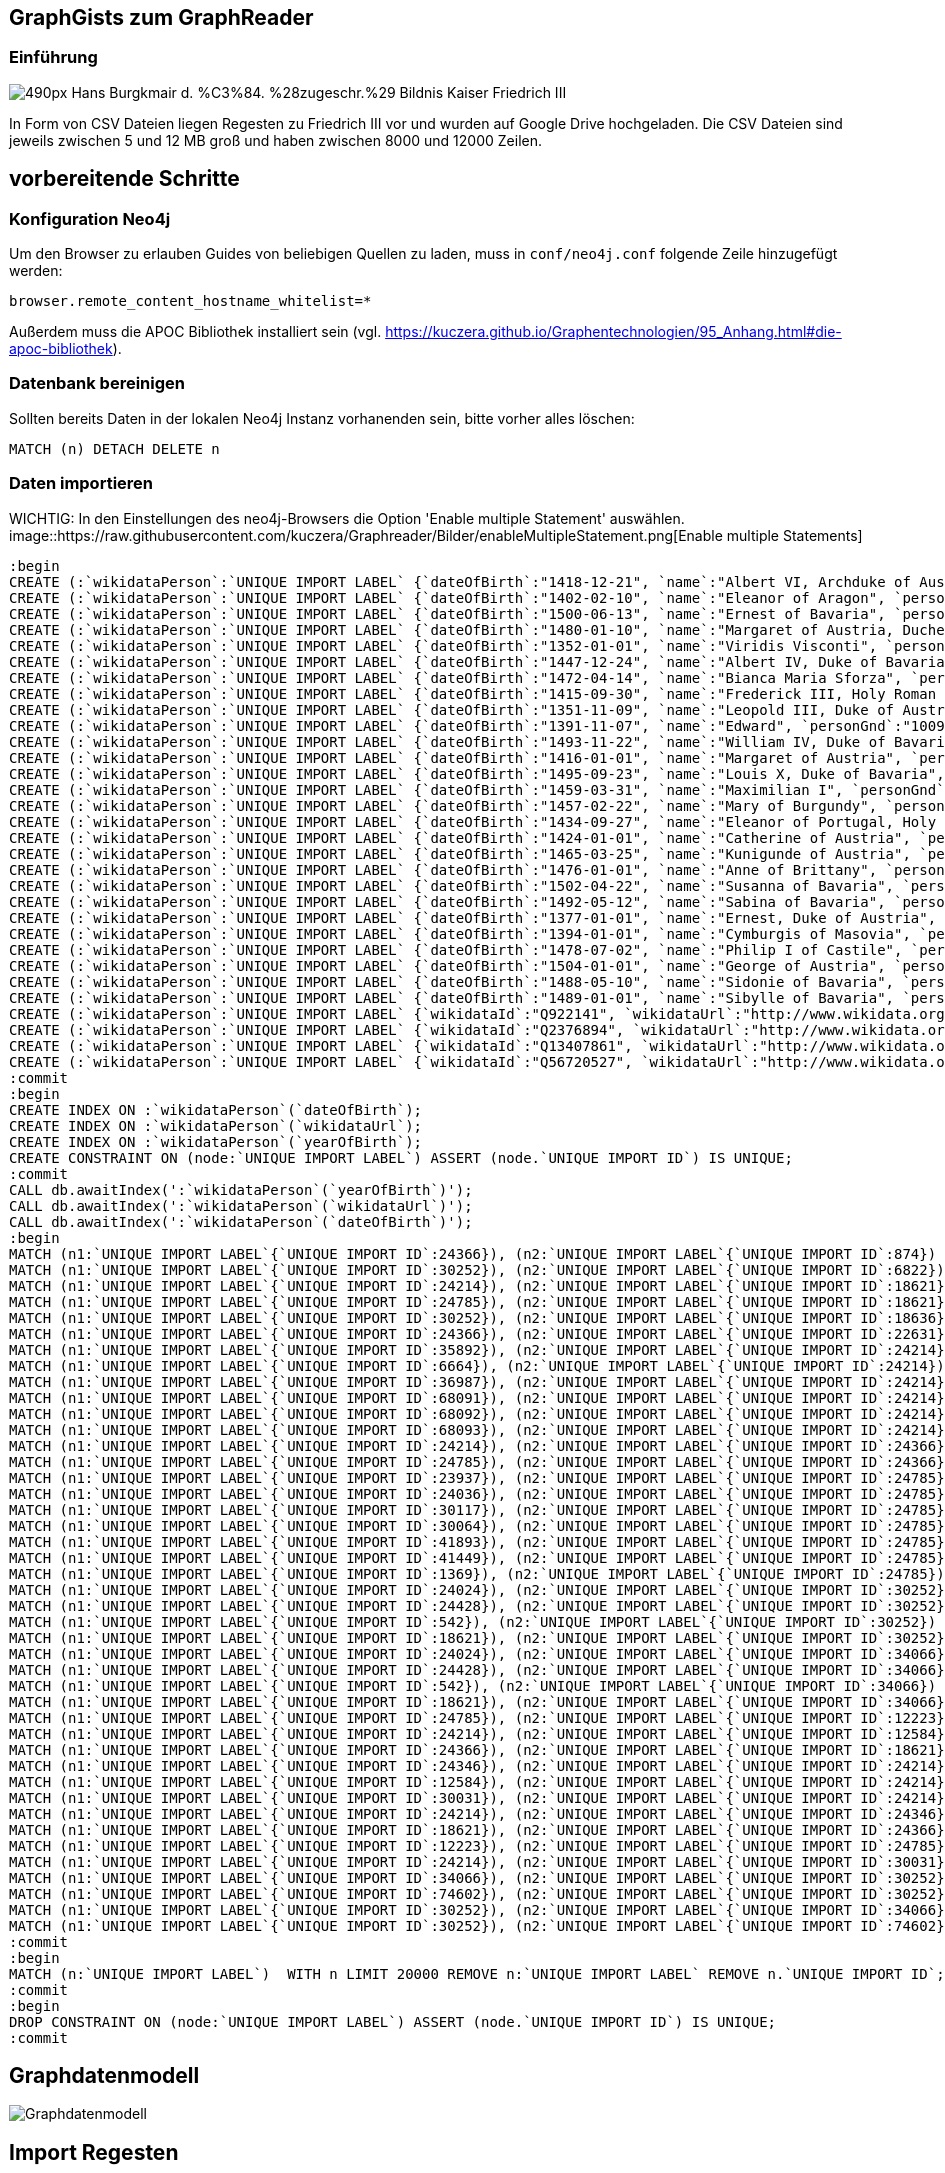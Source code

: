 == GraphGists zum GraphReader
:author: Andreas Kuczera
:twitter: andreaskuczera
:tags: Graph Technologies, Digital Humanities, Medieval History
:neo4j-version: 3.5

=== Einführung

image::https://upload.wikimedia.org/wikipedia/commons/thumb/7/79/Hans_Burgkmair_d._%C3%84._%28zugeschr.%29_-_Bildnis_Kaiser_Friedrich_III.jpg/490px-Hans_Burgkmair_d._%C3%84._%28zugeschr.%29_-_Bildnis_Kaiser_Friedrich_III.jpg[]

In Form von CSV Dateien liegen Regesten zu Friedrich III vor und wurden auf Google Drive hochgeladen. Die CSV Dateien sind jeweils zwischen 5 und 12 MB groß und haben zwischen 8000 und 12000 Zeilen.

== vorbereitende Schritte

=== Konfiguration Neo4j

Um den Browser zu erlauben Guides von beliebigen Quellen zu laden, muss in `conf/neo4j.conf` folgende Zeile hinzugefügt werden:

[source,conf]
----
browser.remote_content_hostname_whitelist=*
----

Außerdem muss die APOC Bibliothek installiert sein (vgl. https://kuczera.github.io/Graphentechnologien/95_Anhang.html#die-apoc-bibliothek).

=== Datenbank bereinigen

Sollten bereits Daten in der lokalen Neo4j Instanz vorhanenden sein, bitte vorher alles löschen:

[source,cypher]
----
MATCH (n) DETACH DELETE n
----

=== Daten importieren

WICHTIG: In den Einstellungen des neo4j-Browsers die Option 'Enable multiple Statement' auswählen.
image::https://raw.githubusercontent.com/kuczera/Graphreader/Bilder/enableMultipleStatement.png[Enable multiple Statements]

[source,cypher]
----
:begin
CREATE (:`wikidataPerson`:`UNIQUE IMPORT LABEL` {`dateOfBirth`:"1418-12-21", `name`:"Albert VI, Archduke of Austria", `personGnd`:"119532441", `personSex`:"m", `wikidataId`:"Q145606", `wikidataUrl`:"http://www.wikidata.org/entity/Q145606", `yearOfBirth`:"1418", `UNIQUE IMPORT ID`:542});
CREATE (:`wikidataPerson`:`UNIQUE IMPORT LABEL` {`dateOfBirth`:"1402-02-10", `name`:"Eleanor of Aragon", `personGnd`:"136924344", `personSex`:"w", `wikidataId`:"Q241245", `wikidataUrl`:"http://www.wikidata.org/entity/Q241245", `yearOfBirth`:"1402", `UNIQUE IMPORT ID`:874});
CREATE (:`wikidataPerson`:`UNIQUE IMPORT LABEL` {`dateOfBirth`:"1500-06-13", `name`:"Ernest of Bavaria", `personGnd`:"119004615", `personSex`:"m", `wikidataId`:"Q541271", `wikidataUrl`:"http://www.wikidata.org/entity/Q541271", `yearOfBirth`:"1500", `UNIQUE IMPORT ID`:1369});
CREATE (:`wikidataPerson`:`UNIQUE IMPORT LABEL` {`dateOfBirth`:"1480-01-10", `name`:"Margaret of Austria, Duchess of Savoy", `personGnd`:"118730983", `personSex`:"w", `wikidataId`:"Q157100", `wikidataUrl`:"http://www.wikidata.org/entity/Q157100", `yearOfBirth`:"1480", `UNIQUE IMPORT ID`:6664});
CREATE (:`wikidataPerson`:`UNIQUE IMPORT LABEL` {`dateOfBirth`:"1352-01-01", `name`:"Viridis Visconti", `personGnd`:"13035936X", `personSex`:"w", `wikidataId`:"Q271827", `wikidataUrl`:"http://www.wikidata.org/entity/Q271827", `yearOfBirth`:"1352", `UNIQUE IMPORT ID`:6822});
CREATE (:`wikidataPerson`:`UNIQUE IMPORT LABEL` {`dateOfBirth`:"1447-12-24", `name`:"Albert IV, Duke of Bavaria", `personGnd`:"118644327", `personSex`:"m", `wikidataId`:"Q60942", `wikidataUrl`:"http://www.wikidata.org/entity/Q60942", `yearOfBirth`:"1447", `UNIQUE IMPORT ID`:12223});
CREATE (:`wikidataPerson`:`UNIQUE IMPORT LABEL` {`dateOfBirth`:"1472-04-14", `name`:"Bianca Maria Sforza", `personGnd`:"118885294", `personSex`:"w", `wikidataId`:"Q161136", `wikidataUrl`:"http://www.wikidata.org/entity/Q161136", `yearOfBirth`:"1472", `UNIQUE IMPORT ID`:12584});
CREATE (:`wikidataPerson`:`UNIQUE IMPORT LABEL` {`dateOfBirth`:"1415-09-30", `name`:"Frederick III, Holy Roman Emperor", `personGnd`:"118535773", `personSex`:"m", `wikidataId`:"Q150966", `wikidataUrl`:"http://www.wikidata.org/entity/Q150966", `yearOfBirth`:"1415", `UNIQUE IMPORT ID`:18621});
CREATE (:`wikidataPerson`:`UNIQUE IMPORT LABEL` {`dateOfBirth`:"1351-11-09", `name`:"Leopold III, Duke of Austria", `personGnd`:"104089512", `personSex`:"m", `wikidataId`:"Q275651", `wikidataUrl`:"http://www.wikidata.org/entity/Q275651", `yearOfBirth`:"1351", `UNIQUE IMPORT ID`:18636});
CREATE (:`wikidataPerson`:`UNIQUE IMPORT LABEL` {`dateOfBirth`:"1391-11-07", `name`:"Edward", `personGnd`:"100969224", `personSex`:"m", `wikidataId`:"Q294607", `wikidataUrl`:"http://www.wikidata.org/entity/Q294607", `yearOfBirth`:"1391", `UNIQUE IMPORT ID`:22631});
CREATE (:`wikidataPerson`:`UNIQUE IMPORT LABEL` {`dateOfBirth`:"1493-11-22", `name`:"William IV, Duke of Bavaria", `personGnd`:"118632868", `personSex`:"m", `wikidataId`:"Q60936", `wikidataUrl`:"http://www.wikidata.org/entity/Q60936", `yearOfBirth`:"1493", `UNIQUE IMPORT ID`:23937});
CREATE (:`wikidataPerson`:`UNIQUE IMPORT LABEL` {`dateOfBirth`:"1416-01-01", `name`:"Margaret of Austria", `personGnd`:"139150129", `personSex`:"w", `wikidataId`:"Q79176", `wikidataUrl`:"http://www.wikidata.org/entity/Q79176", `yearOfBirth`:"1416", `UNIQUE IMPORT ID`:24024});
CREATE (:`wikidataPerson`:`UNIQUE IMPORT LABEL` {`dateOfBirth`:"1495-09-23", `name`:"Louis X, Duke of Bavaria", `personGnd`:"11872939X", `personSex`:"m", `wikidataId`:"Q61496", `wikidataUrl`:"http://www.wikidata.org/entity/Q61496", `yearOfBirth`:"1495", `UNIQUE IMPORT ID`:24036});
CREATE (:`wikidataPerson`:`UNIQUE IMPORT LABEL` {`dateOfBirth`:"1459-03-31", `name`:"Maximilian I", `personGnd`:"118579371", `personSex`:"m", `wikidataId`:"Q150726", `wikidataUrl`:"http://www.wikidata.org/entity/Q150726", `yearOfBirth`:"1459", `UNIQUE IMPORT ID`:24214});
CREATE (:`wikidataPerson`:`UNIQUE IMPORT LABEL` {`dateOfBirth`:"1457-02-22", `name`:"Mary of Burgundy", `personGnd`:"11857776X", `personSex`:"w", `wikidataId`:"Q157073", `wikidataUrl`:"http://www.wikidata.org/entity/Q157073", `yearOfBirth`:"1457", `UNIQUE IMPORT ID`:24346});
CREATE (:`wikidataPerson`:`UNIQUE IMPORT LABEL` {`dateOfBirth`:"1434-09-27", `name`:"Eleanor of Portugal, Holy Roman Empress", `personGnd`:"119367459", `personSex`:"w", `wikidataId`:"Q161149", `wikidataUrl`:"http://www.wikidata.org/entity/Q161149", `yearOfBirth`:"1434", `UNIQUE IMPORT ID`:24366});
CREATE (:`wikidataPerson`:`UNIQUE IMPORT LABEL` {`dateOfBirth`:"1424-01-01", `name`:"Catherine of Austria", `personGnd`:"129038342", `personSex`:"w", `wikidataId`:"Q114431", `wikidataUrl`:"http://www.wikidata.org/entity/Q114431", `yearOfBirth`:"1424", `UNIQUE IMPORT ID`:24428});
CREATE (:`wikidataPerson`:`UNIQUE IMPORT LABEL` {`dateOfBirth`:"1465-03-25", `name`:"Kunigunde of Austria", `personGnd`:"122504852", `personSex`:"w", `wikidataId`:"Q237712", `wikidataUrl`:"http://www.wikidata.org/entity/Q237712", `yearOfBirth`:"1465", `UNIQUE IMPORT ID`:24785});
CREATE (:`wikidataPerson`:`UNIQUE IMPORT LABEL` {`dateOfBirth`:"1476-01-01", `name`:"Anne of Brittany", `personGnd`:"119020688", `personSex`:"w", `wikidataId`:"Q201143", `wikidataUrl`:"http://www.wikidata.org/entity/Q201143", `yearOfBirth`:"1476", `UNIQUE IMPORT ID`:30031});
CREATE (:`wikidataPerson`:`UNIQUE IMPORT LABEL` {`dateOfBirth`:"1502-04-22", `name`:"Susanna of Bavaria", `personGnd`:"12452169X", `personSex`:"w", `wikidataId`:"Q71788", `wikidataUrl`:"http://www.wikidata.org/entity/Q71788", `yearOfBirth`:"1502", `UNIQUE IMPORT ID`:30064});
CREATE (:`wikidataPerson`:`UNIQUE IMPORT LABEL` {`dateOfBirth`:"1492-05-12", `name`:"Sabina of Bavaria", `personGnd`:"132802430", `personSex`:"w", `wikidataId`:"Q69427", `wikidataUrl`:"http://www.wikidata.org/entity/Q69427", `yearOfBirth`:"1492", `UNIQUE IMPORT ID`:30117});
CREATE (:`wikidataPerson`:`UNIQUE IMPORT LABEL` {`dateOfBirth`:"1377-01-01", `name`:"Ernest, Duke of Austria", `personGnd`:"128967943", `personSex`:"m", `wikidataId`:"Q276526", `wikidataUrl`:"http://www.wikidata.org/entity/Q276526", `yearOfBirth`:"1377", `UNIQUE IMPORT ID`:30252});
CREATE (:`wikidataPerson`:`UNIQUE IMPORT LABEL` {`dateOfBirth`:"1394-01-01", `name`:"Cymburgis of Masovia", `personGnd`:"136913105", `personSex`:"w", `wikidataId`:"Q112077", `wikidataUrl`:"http://www.wikidata.org/entity/Q112077", `yearOfBirth`:"1394", `UNIQUE IMPORT ID`:34066});
CREATE (:`wikidataPerson`:`UNIQUE IMPORT LABEL` {`dateOfBirth`:"1478-07-02", `name`:"Philip I of Castile", `personGnd`:"11864162X", `personSex`:"m", `wikidataId`:"Q157098", `wikidataUrl`:"http://www.wikidata.org/entity/Q157098", `yearOfBirth`:"1478", `UNIQUE IMPORT ID`:35892});
CREATE (:`wikidataPerson`:`UNIQUE IMPORT LABEL` {`dateOfBirth`:"1504-01-01", `name`:"George of Austria", `personGnd`:"119684055", `personSex`:"m", `wikidataId`:"Q552986", `wikidataUrl`:"http://www.wikidata.org/entity/Q552986", `yearOfBirth`:"1504", `UNIQUE IMPORT ID`:36987});
CREATE (:`wikidataPerson`:`UNIQUE IMPORT LABEL` {`dateOfBirth`:"1488-05-10", `name`:"Sidonie of Bavaria", `personGnd`:"1036755878", `personSex`:"w", `wikidataId`:"Q100474", `wikidataUrl`:"http://www.wikidata.org/entity/Q100474", `yearOfBirth`:"1488", `UNIQUE IMPORT ID`:41449});
CREATE (:`wikidataPerson`:`UNIQUE IMPORT LABEL` {`dateOfBirth`:"1489-01-01", `name`:"Sibylle of Bavaria", `personGnd`:"136863116", `personSex`:"w", `wikidataId`:"Q97171", `wikidataUrl`:"http://www.wikidata.org/entity/Q97171", `yearOfBirth`:"1489", `UNIQUE IMPORT ID`:41893});
CREATE (:`wikidataPerson`:`UNIQUE IMPORT LABEL` {`wikidataId`:"Q922141", `wikidataUrl`:"http://www.wikidata.org/entity/Q922141", `UNIQUE IMPORT ID`:68091});
CREATE (:`wikidataPerson`:`UNIQUE IMPORT LABEL` {`wikidataId`:"Q2376894", `wikidataUrl`:"http://www.wikidata.org/entity/Q2376894", `UNIQUE IMPORT ID`:68092});
CREATE (:`wikidataPerson`:`UNIQUE IMPORT LABEL` {`wikidataId`:"Q13407861", `wikidataUrl`:"http://www.wikidata.org/entity/Q13407861", `UNIQUE IMPORT ID`:68093});
CREATE (:`wikidataPerson`:`UNIQUE IMPORT LABEL` {`wikidataId`:"Q56720527", `wikidataUrl`:"http://www.wikidata.org/entity/Q56720527", `UNIQUE IMPORT ID`:74602});
:commit
:begin
CREATE INDEX ON :`wikidataPerson`(`dateOfBirth`);
CREATE INDEX ON :`wikidataPerson`(`wikidataUrl`);
CREATE INDEX ON :`wikidataPerson`(`yearOfBirth`);
CREATE CONSTRAINT ON (node:`UNIQUE IMPORT LABEL`) ASSERT (node.`UNIQUE IMPORT ID`) IS UNIQUE;
:commit
CALL db.awaitIndex(':`wikidataPerson`(`yearOfBirth`)');
CALL db.awaitIndex(':`wikidataPerson`(`wikidataUrl`)');
CALL db.awaitIndex(':`wikidataPerson`(`dateOfBirth`)');
:begin
MATCH (n1:`UNIQUE IMPORT LABEL`{`UNIQUE IMPORT ID`:24366}), (n2:`UNIQUE IMPORT LABEL`{`UNIQUE IMPORT ID`:874}) CREATE (n1)-[r:`IS_CHILD_OF`]->(n2);
MATCH (n1:`UNIQUE IMPORT LABEL`{`UNIQUE IMPORT ID`:30252}), (n2:`UNIQUE IMPORT LABEL`{`UNIQUE IMPORT ID`:6822}) CREATE (n1)-[r:`IS_CHILD_OF`]->(n2);
MATCH (n1:`UNIQUE IMPORT LABEL`{`UNIQUE IMPORT ID`:24214}), (n2:`UNIQUE IMPORT LABEL`{`UNIQUE IMPORT ID`:18621}) CREATE (n1)-[r:`IS_CHILD_OF`]->(n2);
MATCH (n1:`UNIQUE IMPORT LABEL`{`UNIQUE IMPORT ID`:24785}), (n2:`UNIQUE IMPORT LABEL`{`UNIQUE IMPORT ID`:18621}) CREATE (n1)-[r:`IS_CHILD_OF`]->(n2);
MATCH (n1:`UNIQUE IMPORT LABEL`{`UNIQUE IMPORT ID`:30252}), (n2:`UNIQUE IMPORT LABEL`{`UNIQUE IMPORT ID`:18636}) CREATE (n1)-[r:`IS_CHILD_OF`]->(n2);
MATCH (n1:`UNIQUE IMPORT LABEL`{`UNIQUE IMPORT ID`:24366}), (n2:`UNIQUE IMPORT LABEL`{`UNIQUE IMPORT ID`:22631}) CREATE (n1)-[r:`IS_CHILD_OF`]->(n2);
MATCH (n1:`UNIQUE IMPORT LABEL`{`UNIQUE IMPORT ID`:35892}), (n2:`UNIQUE IMPORT LABEL`{`UNIQUE IMPORT ID`:24214}) CREATE (n1)-[r:`IS_CHILD_OF`]->(n2);
MATCH (n1:`UNIQUE IMPORT LABEL`{`UNIQUE IMPORT ID`:6664}), (n2:`UNIQUE IMPORT LABEL`{`UNIQUE IMPORT ID`:24214}) CREATE (n1)-[r:`IS_CHILD_OF`]->(n2);
MATCH (n1:`UNIQUE IMPORT LABEL`{`UNIQUE IMPORT ID`:36987}), (n2:`UNIQUE IMPORT LABEL`{`UNIQUE IMPORT ID`:24214}) CREATE (n1)-[r:`IS_CHILD_OF`]->(n2);
MATCH (n1:`UNIQUE IMPORT LABEL`{`UNIQUE IMPORT ID`:68091}), (n2:`UNIQUE IMPORT LABEL`{`UNIQUE IMPORT ID`:24214}) CREATE (n1)-[r:`IS_CHILD_OF`]->(n2);
MATCH (n1:`UNIQUE IMPORT LABEL`{`UNIQUE IMPORT ID`:68092}), (n2:`UNIQUE IMPORT LABEL`{`UNIQUE IMPORT ID`:24214}) CREATE (n1)-[r:`IS_CHILD_OF`]->(n2);
MATCH (n1:`UNIQUE IMPORT LABEL`{`UNIQUE IMPORT ID`:68093}), (n2:`UNIQUE IMPORT LABEL`{`UNIQUE IMPORT ID`:24214}) CREATE (n1)-[r:`IS_CHILD_OF`]->(n2);
MATCH (n1:`UNIQUE IMPORT LABEL`{`UNIQUE IMPORT ID`:24214}), (n2:`UNIQUE IMPORT LABEL`{`UNIQUE IMPORT ID`:24366}) CREATE (n1)-[r:`IS_CHILD_OF`]->(n2);
MATCH (n1:`UNIQUE IMPORT LABEL`{`UNIQUE IMPORT ID`:24785}), (n2:`UNIQUE IMPORT LABEL`{`UNIQUE IMPORT ID`:24366}) CREATE (n1)-[r:`IS_CHILD_OF`]->(n2);
MATCH (n1:`UNIQUE IMPORT LABEL`{`UNIQUE IMPORT ID`:23937}), (n2:`UNIQUE IMPORT LABEL`{`UNIQUE IMPORT ID`:24785}) CREATE (n1)-[r:`IS_CHILD_OF`]->(n2);
MATCH (n1:`UNIQUE IMPORT LABEL`{`UNIQUE IMPORT ID`:24036}), (n2:`UNIQUE IMPORT LABEL`{`UNIQUE IMPORT ID`:24785}) CREATE (n1)-[r:`IS_CHILD_OF`]->(n2);
MATCH (n1:`UNIQUE IMPORT LABEL`{`UNIQUE IMPORT ID`:30117}), (n2:`UNIQUE IMPORT LABEL`{`UNIQUE IMPORT ID`:24785}) CREATE (n1)-[r:`IS_CHILD_OF`]->(n2);
MATCH (n1:`UNIQUE IMPORT LABEL`{`UNIQUE IMPORT ID`:30064}), (n2:`UNIQUE IMPORT LABEL`{`UNIQUE IMPORT ID`:24785}) CREATE (n1)-[r:`IS_CHILD_OF`]->(n2);
MATCH (n1:`UNIQUE IMPORT LABEL`{`UNIQUE IMPORT ID`:41893}), (n2:`UNIQUE IMPORT LABEL`{`UNIQUE IMPORT ID`:24785}) CREATE (n1)-[r:`IS_CHILD_OF`]->(n2);
MATCH (n1:`UNIQUE IMPORT LABEL`{`UNIQUE IMPORT ID`:41449}), (n2:`UNIQUE IMPORT LABEL`{`UNIQUE IMPORT ID`:24785}) CREATE (n1)-[r:`IS_CHILD_OF`]->(n2);
MATCH (n1:`UNIQUE IMPORT LABEL`{`UNIQUE IMPORT ID`:1369}), (n2:`UNIQUE IMPORT LABEL`{`UNIQUE IMPORT ID`:24785}) CREATE (n1)-[r:`IS_CHILD_OF`]->(n2);
MATCH (n1:`UNIQUE IMPORT LABEL`{`UNIQUE IMPORT ID`:24024}), (n2:`UNIQUE IMPORT LABEL`{`UNIQUE IMPORT ID`:30252}) CREATE (n1)-[r:`IS_CHILD_OF`]->(n2);
MATCH (n1:`UNIQUE IMPORT LABEL`{`UNIQUE IMPORT ID`:24428}), (n2:`UNIQUE IMPORT LABEL`{`UNIQUE IMPORT ID`:30252}) CREATE (n1)-[r:`IS_CHILD_OF`]->(n2);
MATCH (n1:`UNIQUE IMPORT LABEL`{`UNIQUE IMPORT ID`:542}), (n2:`UNIQUE IMPORT LABEL`{`UNIQUE IMPORT ID`:30252}) CREATE (n1)-[r:`IS_CHILD_OF`]->(n2);
MATCH (n1:`UNIQUE IMPORT LABEL`{`UNIQUE IMPORT ID`:18621}), (n2:`UNIQUE IMPORT LABEL`{`UNIQUE IMPORT ID`:30252}) CREATE (n1)-[r:`IS_CHILD_OF`]->(n2);
MATCH (n1:`UNIQUE IMPORT LABEL`{`UNIQUE IMPORT ID`:24024}), (n2:`UNIQUE IMPORT LABEL`{`UNIQUE IMPORT ID`:34066}) CREATE (n1)-[r:`IS_CHILD_OF`]->(n2);
MATCH (n1:`UNIQUE IMPORT LABEL`{`UNIQUE IMPORT ID`:24428}), (n2:`UNIQUE IMPORT LABEL`{`UNIQUE IMPORT ID`:34066}) CREATE (n1)-[r:`IS_CHILD_OF`]->(n2);
MATCH (n1:`UNIQUE IMPORT LABEL`{`UNIQUE IMPORT ID`:542}), (n2:`UNIQUE IMPORT LABEL`{`UNIQUE IMPORT ID`:34066}) CREATE (n1)-[r:`IS_CHILD_OF`]->(n2);
MATCH (n1:`UNIQUE IMPORT LABEL`{`UNIQUE IMPORT ID`:18621}), (n2:`UNIQUE IMPORT LABEL`{`UNIQUE IMPORT ID`:34066}) CREATE (n1)-[r:`IS_CHILD_OF`]->(n2);
MATCH (n1:`UNIQUE IMPORT LABEL`{`UNIQUE IMPORT ID`:24785}), (n2:`UNIQUE IMPORT LABEL`{`UNIQUE IMPORT ID`:12223}) CREATE (n1)-[r:`SPOUSE_OF`]->(n2);
MATCH (n1:`UNIQUE IMPORT LABEL`{`UNIQUE IMPORT ID`:24214}), (n2:`UNIQUE IMPORT LABEL`{`UNIQUE IMPORT ID`:12584}) CREATE (n1)-[r:`SPOUSE_OF`]->(n2);
MATCH (n1:`UNIQUE IMPORT LABEL`{`UNIQUE IMPORT ID`:24366}), (n2:`UNIQUE IMPORT LABEL`{`UNIQUE IMPORT ID`:18621}) CREATE (n1)-[r:`SPOUSE_OF`]->(n2);
MATCH (n1:`UNIQUE IMPORT LABEL`{`UNIQUE IMPORT ID`:24346}), (n2:`UNIQUE IMPORT LABEL`{`UNIQUE IMPORT ID`:24214}) CREATE (n1)-[r:`SPOUSE_OF`]->(n2);
MATCH (n1:`UNIQUE IMPORT LABEL`{`UNIQUE IMPORT ID`:12584}), (n2:`UNIQUE IMPORT LABEL`{`UNIQUE IMPORT ID`:24214}) CREATE (n1)-[r:`SPOUSE_OF`]->(n2);
MATCH (n1:`UNIQUE IMPORT LABEL`{`UNIQUE IMPORT ID`:30031}), (n2:`UNIQUE IMPORT LABEL`{`UNIQUE IMPORT ID`:24214}) CREATE (n1)-[r:`SPOUSE_OF`]->(n2);
MATCH (n1:`UNIQUE IMPORT LABEL`{`UNIQUE IMPORT ID`:24214}), (n2:`UNIQUE IMPORT LABEL`{`UNIQUE IMPORT ID`:24346}) CREATE (n1)-[r:`SPOUSE_OF`]->(n2);
MATCH (n1:`UNIQUE IMPORT LABEL`{`UNIQUE IMPORT ID`:18621}), (n2:`UNIQUE IMPORT LABEL`{`UNIQUE IMPORT ID`:24366}) CREATE (n1)-[r:`SPOUSE_OF`]->(n2);
MATCH (n1:`UNIQUE IMPORT LABEL`{`UNIQUE IMPORT ID`:12223}), (n2:`UNIQUE IMPORT LABEL`{`UNIQUE IMPORT ID`:24785}) CREATE (n1)-[r:`SPOUSE_OF`]->(n2);
MATCH (n1:`UNIQUE IMPORT LABEL`{`UNIQUE IMPORT ID`:24214}), (n2:`UNIQUE IMPORT LABEL`{`UNIQUE IMPORT ID`:30031}) CREATE (n1)-[r:`SPOUSE_OF`]->(n2);
MATCH (n1:`UNIQUE IMPORT LABEL`{`UNIQUE IMPORT ID`:34066}), (n2:`UNIQUE IMPORT LABEL`{`UNIQUE IMPORT ID`:30252}) CREATE (n1)-[r:`SPOUSE_OF`]->(n2);
MATCH (n1:`UNIQUE IMPORT LABEL`{`UNIQUE IMPORT ID`:74602}), (n2:`UNIQUE IMPORT LABEL`{`UNIQUE IMPORT ID`:30252}) CREATE (n1)-[r:`SPOUSE_OF`]->(n2);
MATCH (n1:`UNIQUE IMPORT LABEL`{`UNIQUE IMPORT ID`:30252}), (n2:`UNIQUE IMPORT LABEL`{`UNIQUE IMPORT ID`:34066}) CREATE (n1)-[r:`SPOUSE_OF`]->(n2);
MATCH (n1:`UNIQUE IMPORT LABEL`{`UNIQUE IMPORT ID`:30252}), (n2:`UNIQUE IMPORT LABEL`{`UNIQUE IMPORT ID`:74602}) CREATE (n1)-[r:`SPOUSE_OF`]->(n2);
:commit
:begin
MATCH (n:`UNIQUE IMPORT LABEL`)  WITH n LIMIT 20000 REMOVE n:`UNIQUE IMPORT LABEL` REMOVE n.`UNIQUE IMPORT ID`;
:commit
:begin
DROP CONSTRAINT ON (node:`UNIQUE IMPORT LABEL`) ASSERT (node.`UNIQUE IMPORT ID`) IS UNIQUE;
:commit
----

== Graphdatenmodell

image::https://raw.githubusercontent.com/sarmbruster/akdwmainz_fiii_guide/master/img/graphmodel.png[Graphdatenmodell]

== Import Regesten

Nachdem die Datenbank nun vorbereitet ist werden wir nun die CSV Daten importieren.
Die Struktur der CSV Datei für die Regesten kann man untersuchen:

[source,cypher]
----
LOAD CSV WITH HEADERS FROM "https://docs.google.com/spreadsheets/d/1qw4VGhi5RTg7b8KhGXpXR8tdhYsjEIdYkKucl-YlNJc/export?format=csv&id=1qw4VGhi5RTg7b8KhGXpXR8tdhYsjEIdYkKucl-YlNJc&gid=1917262438" AS line
RETURN line LIMIT 5
----


[source,cypher]
----
LOAD CSV WITH HEADERS FROM "https://docs.google.com/spreadsheets/d/1qw4VGhi5RTg7b8KhGXpXR8tdhYsjEIdYkKucl-YlNJc/export?format=csv&id=1qw4VGhi5RTg7b8KhGXpXR8tdhYsjEIdYkKucl-YlNJc&gid=1917262438" AS line
CREATE (r:Regest {regid:line.persistent_identifier, Text:line.summary, Überlieferung:line.archival_history,ident:line.identifier})
MERGE (d:Datum {startdate:line.start_date, enddate:line.end_date})
MERGE (o:Ort {ort:line.name, latitude:toFloat(line.latitude), longitude:toFloat(line.longitude)})
CREATE (r)-[:HAT_DATUM]->(d)
CREATE (r)-[:HAT_ORT]->(o);
----

== Import Lemmata/Herrscherhandeln)

[source,cypher]
----
LOAD CSV WITH HEADERS FROM "https://docs.google.com/spreadsheets/d/1yVrW_rGWoEZ7jtJTtdVUzD9WhCq5ZTUI1HLV_UGAM3U/export?format=csv&id=1yVrW_rGWoEZ7jtJTtdVUzD9WhCq5ZTUI1HLV_UGAM3U&gid=305253904"
AS line FIELDTERMINATOR ','
MATCH (r:Regest{ident:line.regid})
MERGE (l:Lemma{lemma:line.lemma})
MERGE (r)-[:HERRSCHERHANDELN]->(l);
----

== Geo Abfragen und Neo4j Spatial

=== mit Cypher Bordmitteln

Cypher hat mit `point()` und `distance()` zwei (noch undokumentierte) Funktionen, die ohne das Spatial plugin bereits hilfreich sind. Wir wollen z.B. wissen wie weit Dinkelsbühl und Augsburg entfernt sind:

[source,cypher]
----
MATCH (o1:Ort{ort:'Dinkelsbühl'}), (o2:Ort{ort:'Augsburg'})
RETURN o1.ort, o2.ort, distance(point(o1),point(o2)) AS distance
----

=== mit Neo4j Spatial

https://github.com/neo4j-contrib/spatial[Neo4j Spatial] ist eine Erweiterung von Neo4j, die mit R-Bäumen eine Vielzahl von Geo-Abfragen erlaubt. z.B. Knoten in bestimmter Entfernung, Polygonschnitte und vieles mehr.

Zuerst muss ein Layer angelegt werden:

[source,cypher]
----
CALL spatial.addPointLayer("geom")
----

Alle `Ort` Knoten müssen explizit zum Layer hinzugefügt werden:

[source,cypher]
----
MATCH (o:Ort)
CALL spatial.addNode("geom",o) YIELD node
RETURN node
----


Umkreissuche um bekannte Koordinaten:

[source,cypher]
----
CALL spatial.withinDistance('geom',{longitude:10.35,latitude:49.06},100) YIELD node, distance
RETURN node.ort, node.longitude, node.latitude, distance
----

[source,cypher]
----
MATCH(o:Ort{ort:'Dinkelsbühl'})
CALL spatial.withinDistance('geom',o,100) YIELD node, distance
RETURN node.ort, node.longitude, node.latitude, distance
----


== Itinerar

Vorab verbinden wir die `Datum` Knoten untereinander zu einer verketteten Liste entlang der Zeitachse:

[source,cypher]
----
MATCH (d:Datum)
WITH apoc.coll.sortNodes(collect(d), "startdate") AS dates
UNWIND apoc.coll.pairsMin(dates) AS pair
WITH pair[0] AS start, pair[1] AS end
CREATE (start)-[:NAECHSTES_DATUM]->(end)
----

Mit dem "Zeitpfeil" kann man nun den Itinerar abfragen:

[source,cypher]
----
MATCH dates=(s:Datum)-[:NAECHSTES_DATUM*]->(e:Datum)
WHERE not ( (s)<-[:NAECHSTES_DATUM]-() ) and not ( (e)-[:NAECHSTES_DATUM]->() )
UNWIND nodes(dates) AS d
MATCH (d)<-[:HAT_DATUM]-()-[:HAT_ORT]->(o:Ort)
WITH collect( [d,o]) AS route
UNWIND range(0, size(route)-2) AS x
WITH route[x][0].enddate as left, route[x][1].ort AS from, route[x+1][0].startdate AS arrived, route[x+1][1].ort AS to, distance(point(route[x][1]), point(route[x+1][1]))/1000.0 AS distance
WHERE distance > 0
RETURN from, left, to, arrived, distance
----

== Itinerar in Google Maps

https://www.google.de/maps[Google Maps] kann unter "My Maps" eigene Dateien im kml Format hochgeladen werden. Mit einem kurzen Programm - hier in Groovy geschrieben - holt man sich aus dem Graphen die Informationen und erzeugt einen kml-Datei

[source,groovy]
----
#!/usr/bin/env groovy
@Grab('org.neo4j.driver:neo4j-java-driver:1.1.0')

import org.neo4j.driver.v1.Driver
import org.neo4j.driver.v1.GraphDatabase
import org.neo4j.driver.v1.Session
import org.neo4j.driver.v1.StatementResult
import org.neo4j.driver.v1.Record
import groovy.xml.*

def xml = new StreamingMarkupBuilder(encoding: "utf-8").bind {
  mkp.xmlDeclaration(version: "1.0", encoding: "utf-8")

  Driver driver = GraphDatabase.driver("bolt://localhost")
  Session session = null
  try {
    session = driver.session()
    StatementResult rs = session.run( """match dates=(s:Datum)-[:NAECHSTES_DATUM*]->(e:Datum)
  where not ( (s)<-[:NAECHSTES_DATUM]-() )  and not ( (e)-[:NAECHSTES_DATUM]->() )
  unwind nodes(dates) as d
  match (d)<-[:HAT_DATUM]-()-[:HAT_ORT]->(o:Ort)
  return d.startdate as startdate, d.enddate as enddate, o.ort as ort, o.latitude as lat, o.longitude as lon""")

    Document {

      def previousOrt = null
      def travelCoordinates=""
        rs.each { record ->
          def ort = record.get("ort").asString()
          if (previousOrt != ort ) {
            previousOrt = ort
            def coordString = "${record.get('lon').asDouble()},${record.get('lat').asDouble()},0"
            def startdate = record.get("startdate").asString()
            def enddate = record.get("enddate").asString()
            Placemark {
              name ort
              description "von $startdate bis $enddate"
              Point {
                coordinates coordString
              }
              TimeSpan {
                begin startdate
                end enddate
              }
            }
            travelCoordinates += coordString + ","
          }
        }
        Placemark {
          name "Itinerar"
          LineString {
            coordinates travelCoordinates[0..-2] //strip last comma
          }
        }
    }
  } finally {
    session?.close()
  }

}

println XmlUtil.serialize(xml)
----

== Import von eindeutigen Erschließungspunkten

Im Feld `archival_history` befinden sich Texte, die URL Referenzen enthalten. Diese wollen wir extrahieren und als Knoten speichern. So kann nachvollzogen werden welche dieser URLs von welchen Regesten referenziert wird:

[source,cypher]
----
LOAD CSV WITH HEADERS FROM "https://docs.google.com/spreadsheets/d/1qw4VGhi5RTg7b8KhGXpXR8tdhYsjEIdYkKucl-YlNJc/export?format=csv&id=1qw4VGhi5RTg7b8KhGXpXR8tdhYsjEIdYkKucl-YlNJc&gid=1917262438" AS line
RETURN line.archival_history LIMIT 5
----

Um die URL des Links und dessen Text zu exrahieren, müssen wir mit regular expressions arbeiten. Dies wird in APOC unterstützt:

[source,cypher]
----
LOAD CSV WITH HEADERS FROM "https://docs.google.com/spreadsheets/d/1qw4VGhi5RTg7b8KhGXpXR8tdhYsjEIdYkKucl-YlNJc/export?format=csv&id=1qw4VGhi5RTg7b8KhGXpXR8tdhYsjEIdYkKucl-YlNJc&gid=1917262438" AS line
RETURN apoc.text.regexGroups(line.archival_history, "<link (\\S+)>(\\S+)</link>") LIMIT 10
----

Damit kann nun importiert werden:

[source,cypher]
----
LOAD CSV WITH HEADERS FROM "https://docs.google.com/spreadsheets/d/1qw4VGhi5RTg7b8KhGXpXR8tdhYsjEIdYkKucl-YlNJc/export?format=csv&id=1qw4VGhi5RTg7b8KhGXpXR8tdhYsjEIdYkKucl-YlNJc&gid=1917262438" AS line
WITH line
WHERE line.archival_history CONTAINS "link"
MATCH (reg:Regest {regid:line.persistent_identifier})
UNWIND apoc.text.regexGroups(line.archival_history, "<link (\\S+)>(\\S+)</link>") as link
MERGE (ref:Referenz {url:link[1]}) ON CREATE SET ref.title=link[2]
MERGE (reg)-[:REFERENZIERT]->(ref)
----
